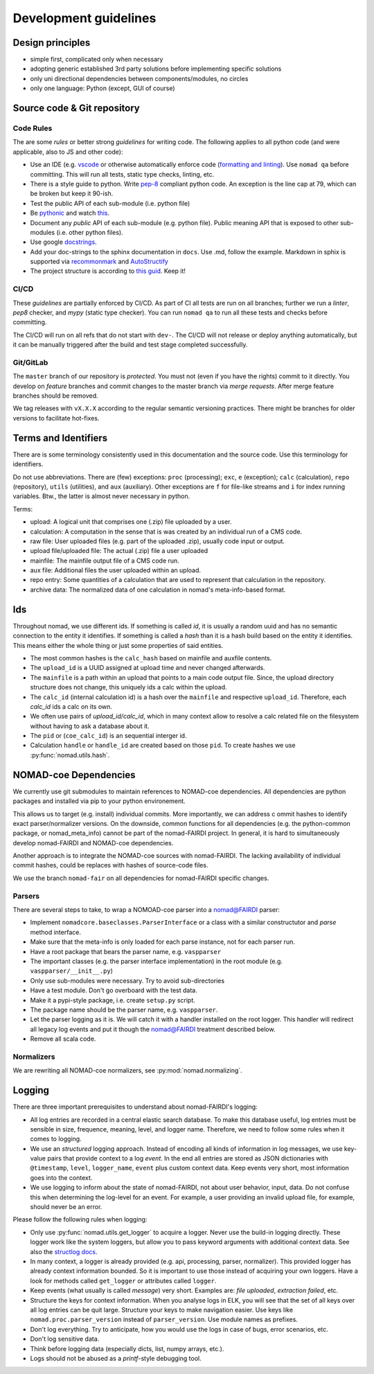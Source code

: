 Development guidelines
======================

Design principles
-----------------

- simple first, complicated only when necessary
- adopting generic established 3rd party solutions before implementing specific solutions
- only uni directional dependencies between components/modules, no circles
- only one language: Python (except, GUI of course)


Source code & Git repository
----------------------------

Code Rules
^^^^^^^^^^

The are some *rules* or better strong *guidelines* for writing code. The following
applies to all python code (and were applicable, also to JS and other code):

- Use an IDE (e.g. `vscode <https://code.visualstudio.com/>`_ or otherwise automatically
  enforce code (`formatting and linting <https://code.visualstudio.com/docs/python/linting>`_).
  Use ``nomad qa`` before committing. This will run all tests, static type checks, linting, etc.

- There is a style guide to python. Write `pep-8 <https://www.python.org/dev/peps/pep-0008/>`_
  compliant python code. An exception is the line cap at 79, which can be broken but keep it 90-ish.

- Test the public API of each sub-module (i.e. python file)

- Be `pythonic <https://docs.python-guide.org/writing/style/>`_ and watch
  `this <https://www.youtube.com/watch?v=wf-BqAjZb8M>`_.

- Document any *public* API of each sub-module (e.g. python file). Public meaning API that
  is exposed to other sub-modules (i.e. other python files).

- Use google `docstrings <http://sphinxcontrib-napoleon.readthedocs.io/en/latest/example_google.html>`_.

- Add your doc-strings to the sphinx documentation in ``docs``. Use .md, follow the example.
  Markdown in sphix is supported via `recommonmark
  <https://recommonmark.readthedocs.io/en/latest/index.html#autostructify>`_
  and `AutoStructify <http://recommonmark.readthedocs.io/en/latest/auto_structify.html>`_

- The project structure is according to `this guid <https://docs.python-guide.org/writing/structure/>`_.
  Keep it!


CI/CD
^^^^^

These *guidelines* are partially enforced by CI/CD. As part of CI all tests are run on all
branches; further we run a *linter*, *pep8* checker, and *mypy* (static type checker). You can
run ``nomad qa`` to run all these tests and checks before committing.

The CI/CD will run on all refs that do not start with ``dev-``. The CI/CD will
not release or deploy anything automatically, but it can be manually triggered after the
build and test stage completed successfully.


Git/GitLab
^^^^^^^^^^

The ``master`` branch of our repository is *protected*. You must not (even if you have
the rights) commit to it directly. You develop on *feature* branches and commit changes
to the master branch via *merge requests*. After merge feature branches should be removed.

We tag releases with ``vX.X.X`` according to the regular semantic versioning practices.
There might be branches for older versions to facilitate hot-fixes.


Terms and Identifiers
---------------------

There are is some terminology consistently used in this documentation and the source
code. Use this terminology for identifiers.

Do not use abbreviations. There are (few) exceptions: ``proc`` (processing); ``exc``, ``e`` (exception);
``calc`` (calculation), ``repo`` (repository), ``utils`` (utilities), and ``aux`` (auxiliary).
Other exceptions are ``f`` for file-like streams and ``i`` for index running variables.
Btw., the latter is almost never necessary in python.

Terms:

- upload: A logical unit that comprises one (.zip) file uploaded by a user.
- calculation: A computation in the sense that is was created by an individual run of a CMS code.
- raw file: User uploaded files (e.g. part of the uploaded .zip), usually code input or output.
- upload file/uploaded file: The actual (.zip) file a user uploaded
- mainfile: The mainfile output file of a CMS code run.
- aux file: Additional files the user uploaded within an upload.
- repo entry: Some quantities of a calculation that are used to represent that calculation in the repository.
- archive data: The normalized data of one calculation in nomad's meta-info-based format.

Ids
---

Throughout nomad, we use different ids. If something
is called *id*, it is usually a random uuid and has no semantic connection to the entity
it identifies. If something is called a *hash* than it is a hash build based on the
entity it identifies. This means either the whole thing or just some properties of
said entities.

- The most common hashes is the ``calc_hash`` based on mainfile and auxfile contents.
- The ``upload_id`` is a UUID assigned at upload time and never changed afterwards.
- The ``mainfile`` is a path within an upload that points to a main code output file.
  Since, the upload directory structure does not change, this uniquely ids a calc within the upload.
- The ``calc_id`` (internal calculation id) is a hash over the ``mainfile`` and respective
  ``upload_id``. Therefore, each `calc_id` ids a calc on its own.
- We often use pairs of `upload_id/calc_id`, which in many context allow to resolve a calc
  related file on the filesystem without having to ask a database about it.
- The ``pid`` or (``coe_calc_id``) is an sequential interger id.
- Calculation ``handle`` or ``handle_id`` are created based on those ``pid``.
  To create hashes we use :py:func:`nomad.utils.hash`.


NOMAD-coe Dependencies
----------------------

We currently use git submodules to maintain references to NOMAD-coe dependencies.
All dependencies are python packages and installed via pip to your python environement.

This allows us to target (e.g. install) individual commits. More importantly, we can address c
ommit hashes to identify exact parser/normalizer versions. On the downside, common functions
for all dependencies (e.g. the python-common package, or nomad_meta_info) cannot be part
of the nomad-FAIRDI project. In general, it is hard to simultaneously develop nomad-FAIRDI
and NOMAD-coe dependencies.

Another approach is to integrate the NOMAD-coe sources with nomad-FAIRDI. The lacking
availability of individual commit hashes, could be replaces with hashes of source-code
files.

We use the branch ``nomad-fair`` on all dependencies for nomad-FAIRDI specific changes.


Parsers
^^^^^^^

There are several steps to take, to wrap a NOMOAD-coe parser into a nomad@FAIRDI parser:

- Implement ``nomadcore.baseclasses.ParserInterface`` or a class with a similar constructutor
  and `parse` method interface.
- Make sure that the meta-info is
  only loaded for each parse instance, not for each parser run.
- Have a root package that bears the parser name, e.g. ``vaspparser``
- The important classes (e.g. the parser interface implementation) in the root module
  (e.g. ``vaspparser/__init__.py``)
- Only use sub-modules were necessary. Try to avoid sub-directories
- Have a test module. Don't go overboard with the test data.
- Make it a pypi-style package, i.e. create ``setup.py`` script.
- The package name should be the parser name, e.g. ``vaspparser``.
- Let the parser logging as it is. We will catch it with a handler installed on the root logger.
  This handler will redirect all legacy log events and put it though the nomad@FAIRDI
  treatment described below.
- Remove all scala code.


Normalizers
^^^^^^^^^^^

We are rewriting all NOMAD-coe normalizers, see :py:mod:`nomad.normalizing`.


Logging
-------

There are three important prerequisites to understand about nomad-FAIRDI's logging:

- All log entries are recorded in a central elastic search database. To make this database
  useful, log entries must be sensible in size, frequence, meaning, level, and logger name.
  Therefore, we need to follow some rules when it comes to logging.
- We use an *structured* logging approach. Instead of encoding all kinds of information
  in log messages, we use key-value pairs that provide context to a log *event*. In the
  end all entries are stored as JSON dictionaries with ``@timestamp``, ``level``,
  ``logger_name``, ``event`` plus custom context data. Keep events very short, most
  information goes into the context.
- We use logging to inform about the state of nomad-FAIRDI, not about user
  behavior, input, data. Do not confuse this when determining the log-level for an event.
  For example, a user providing an invalid upload file, for example, should never be an error.

Please follow the following rules when logging:

- Only use :py:func:`nomad.utils.get_logger` to acquire a logger. Never use the build-in
  logging directly. These logger work like the system loggers, but allow you to
  pass keyword arguments with additional context data. See also the
  `structlog docs <https://structlog.readthedocs.io/en/stable/>`_.
- In many context, a logger is already provided (e.g. api, processing, parser, normalizer).
  This provided logger has already context information bounded. So it is important to
  use those instead of acquiring your own loggers. Have a look for methods called
  ``get_logger`` or attributes called ``logger``.
- Keep events (what usually is called *message*) very short. Examples are: *file uploaded*,
  *extraction failed*, etc.
- Structure the keys for context information. When you analyse logs in ELK, you will
  see that the set of all keys over all log entries can be quit large. Structure your
  keys to make navigation easier. Use keys like ``nomad.proc.parser_version`` instead of
  ``parser_version``. Use module names as prefixes.
- Don't log everything. Try to anticipate, how you would use the logs in case of bugs,
  error scenarios, etc.
- Don't log sensitive data.
- Think before logging data (especially dicts, list, numpy arrays, etc.).
- Logs should not be abused as a *printf*-style debugging tool.
